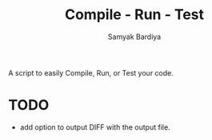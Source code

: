 #+TITLE: Compile - Run - Test
#+AUTHOR: Samyak Bardiya

A script to easily Compile, Run, or Test your code.

* TODO
- add option to output DIFF with the output file.
